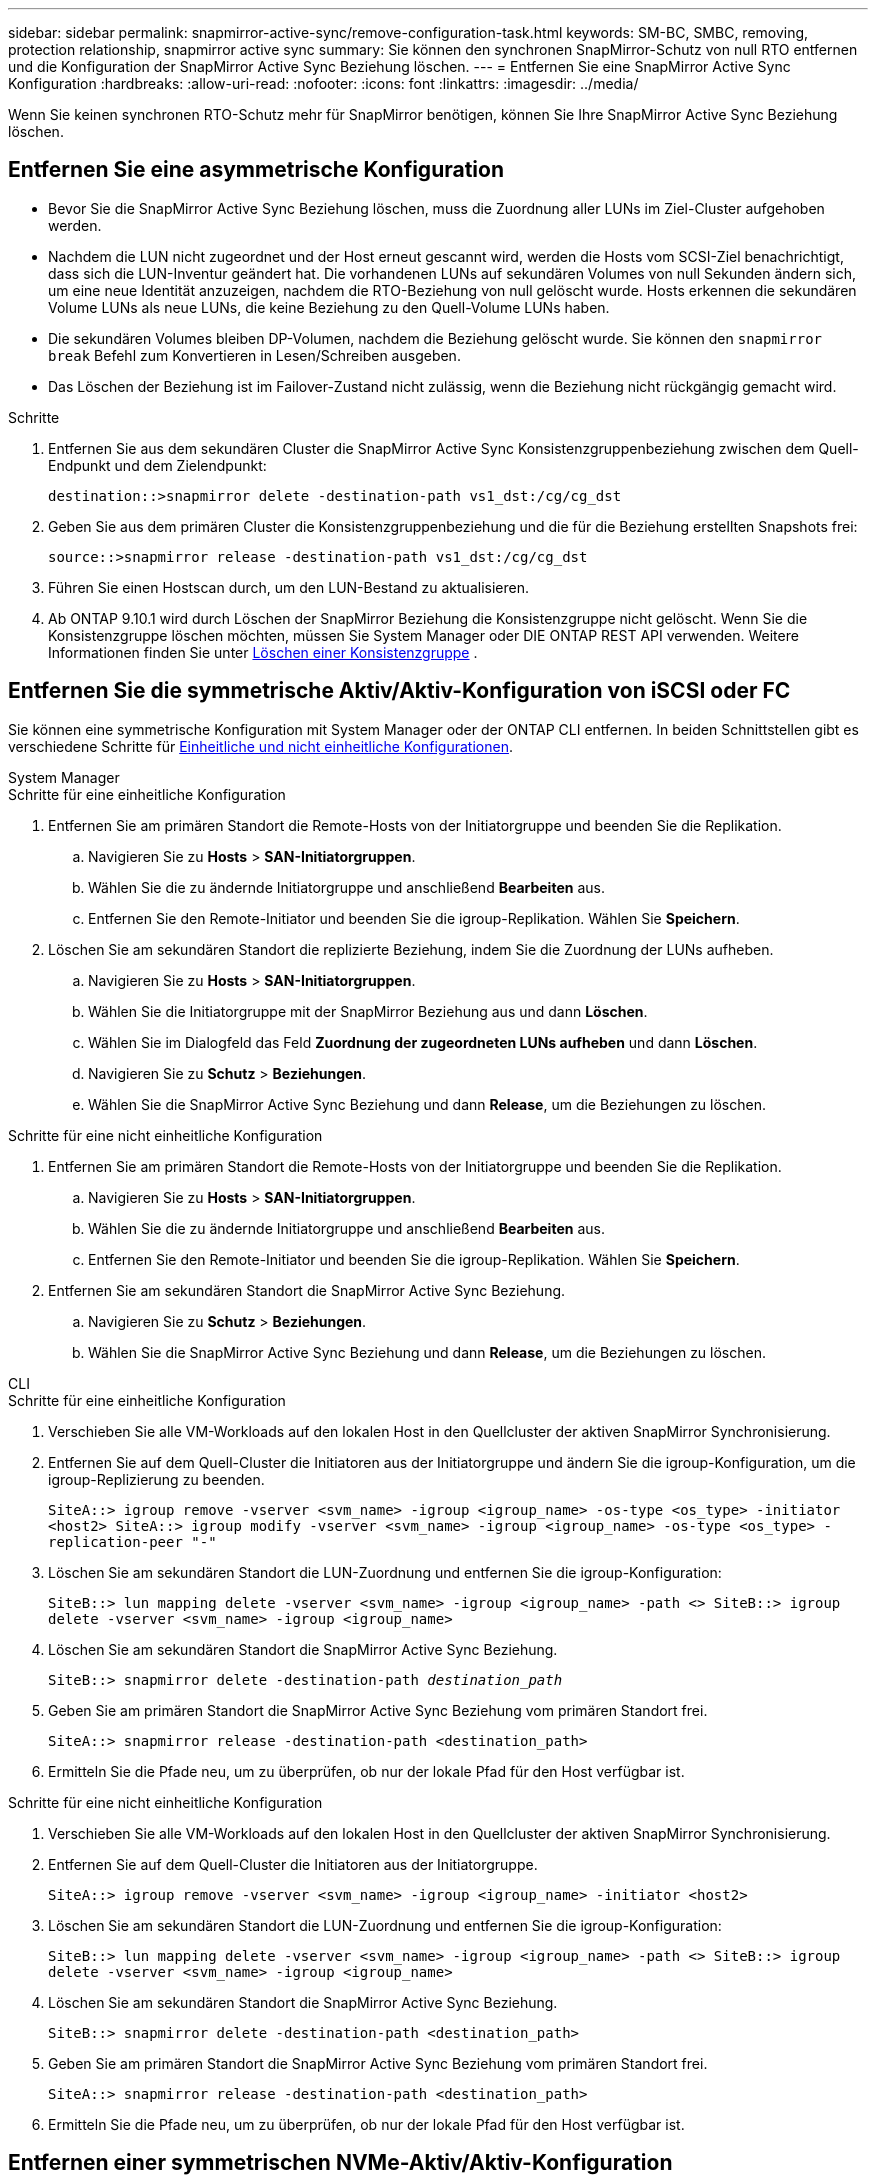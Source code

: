 ---
sidebar: sidebar 
permalink: snapmirror-active-sync/remove-configuration-task.html 
keywords: SM-BC, SMBC, removing, protection relationship, snapmirror active sync 
summary: Sie können den synchronen SnapMirror-Schutz von null RTO entfernen und die Konfiguration der SnapMirror Active Sync Beziehung löschen. 
---
= Entfernen Sie eine SnapMirror Active Sync Konfiguration
:hardbreaks:
:allow-uri-read: 
:nofooter: 
:icons: font
:linkattrs: 
:imagesdir: ../media/


[role="lead"]
Wenn Sie keinen synchronen RTO-Schutz mehr für SnapMirror benötigen, können Sie Ihre SnapMirror Active Sync Beziehung löschen.



== Entfernen Sie eine asymmetrische Konfiguration

* Bevor Sie die SnapMirror Active Sync Beziehung löschen, muss die Zuordnung aller LUNs im Ziel-Cluster aufgehoben werden.
* Nachdem die LUN nicht zugeordnet und der Host erneut gescannt wird, werden die Hosts vom SCSI-Ziel benachrichtigt, dass sich die LUN-Inventur geändert hat. Die vorhandenen LUNs auf sekundären Volumes von null Sekunden ändern sich, um eine neue Identität anzuzeigen, nachdem die RTO-Beziehung von null gelöscht wurde. Hosts erkennen die sekundären Volume LUNs als neue LUNs, die keine Beziehung zu den Quell-Volume LUNs haben.
* Die sekundären Volumes bleiben DP-Volumen, nachdem die Beziehung gelöscht wurde. Sie können den `snapmirror break` Befehl zum Konvertieren in Lesen/Schreiben ausgeben.
* Das Löschen der Beziehung ist im Failover-Zustand nicht zulässig, wenn die Beziehung nicht rückgängig gemacht wird.


.Schritte
. Entfernen Sie aus dem sekundären Cluster die SnapMirror Active Sync Konsistenzgruppenbeziehung zwischen dem Quell-Endpunkt und dem Zielendpunkt:
+
`destination::>snapmirror delete -destination-path vs1_dst:/cg/cg_dst`

. Geben Sie aus dem primären Cluster die Konsistenzgruppenbeziehung und die für die Beziehung erstellten Snapshots frei:
+
`source::>snapmirror release -destination-path vs1_dst:/cg/cg_dst`

. Führen Sie einen Hostscan durch, um den LUN-Bestand zu aktualisieren.
. Ab ONTAP 9.10.1 wird durch Löschen der SnapMirror Beziehung die Konsistenzgruppe nicht gelöscht. Wenn Sie die Konsistenzgruppe löschen möchten, müssen Sie System Manager oder DIE ONTAP REST API verwenden. Weitere Informationen finden Sie unter xref:../consistency-groups/delete-task.adoc[Löschen einer Konsistenzgruppe] .




== Entfernen Sie die symmetrische Aktiv/Aktiv-Konfiguration von iSCSI oder FC

Sie können eine symmetrische Konfiguration mit System Manager oder der ONTAP CLI entfernen. In beiden Schnittstellen gibt es verschiedene Schritte für xref:index.html#key-concepts[Einheitliche und nicht einheitliche Konfigurationen].

[role="tabbed-block"]
====
.System Manager
--
.Schritte für eine einheitliche Konfiguration
. Entfernen Sie am primären Standort die Remote-Hosts von der Initiatorgruppe und beenden Sie die Replikation.
+
.. Navigieren Sie zu **Hosts** > *SAN-Initiatorgruppen*.
.. Wählen Sie die zu ändernde Initiatorgruppe und anschließend **Bearbeiten** aus.
.. Entfernen Sie den Remote-Initiator und beenden Sie die igroup-Replikation. Wählen Sie **Speichern**.


. Löschen Sie am sekundären Standort die replizierte Beziehung, indem Sie die Zuordnung der LUNs aufheben.
+
.. Navigieren Sie zu **Hosts** > **SAN-Initiatorgruppen**.
.. Wählen Sie die Initiatorgruppe mit der SnapMirror Beziehung aus und dann **Löschen**.
.. Wählen Sie im Dialogfeld das Feld **Zuordnung der zugeordneten LUNs aufheben** und dann **Löschen**.
.. Navigieren Sie zu **Schutz** > **Beziehungen**.
.. Wählen Sie die SnapMirror Active Sync Beziehung und dann **Release**, um die Beziehungen zu löschen.




.Schritte für eine nicht einheitliche Konfiguration
. Entfernen Sie am primären Standort die Remote-Hosts von der Initiatorgruppe und beenden Sie die Replikation.
+
.. Navigieren Sie zu **Hosts** > *SAN-Initiatorgruppen*.
.. Wählen Sie die zu ändernde Initiatorgruppe und anschließend **Bearbeiten** aus.
.. Entfernen Sie den Remote-Initiator und beenden Sie die igroup-Replikation. Wählen Sie **Speichern**.


. Entfernen Sie am sekundären Standort die SnapMirror Active Sync Beziehung.
+
.. Navigieren Sie zu **Schutz** > **Beziehungen**.
.. Wählen Sie die SnapMirror Active Sync Beziehung und dann **Release**, um die Beziehungen zu löschen.




--
.CLI
--
.Schritte für eine einheitliche Konfiguration
. Verschieben Sie alle VM-Workloads auf den lokalen Host in den Quellcluster der aktiven SnapMirror Synchronisierung.
. Entfernen Sie auf dem Quell-Cluster die Initiatoren aus der Initiatorgruppe und ändern Sie die igroup-Konfiguration, um die igroup-Replizierung zu beenden.
+
`SiteA::> igroup remove -vserver <svm_name> -igroup <igroup_name> -os-type <os_type> -initiator <host2>
SiteA::> igroup modify -vserver <svm_name> -igroup <igroup_name> -os-type <os_type> -replication-peer "-"`

. Löschen Sie am sekundären Standort die LUN-Zuordnung und entfernen Sie die igroup-Konfiguration:
+
`SiteB::> lun mapping delete -vserver <svm_name> -igroup <igroup_name> -path <>
SiteB::> igroup delete -vserver <svm_name> -igroup <igroup_name>`

. Löschen Sie am sekundären Standort die SnapMirror Active Sync Beziehung.
+
`SiteB::> snapmirror delete -destination-path _destination_path_`

. Geben Sie am primären Standort die SnapMirror Active Sync Beziehung vom primären Standort frei.
+
`SiteA::> snapmirror release -destination-path <destination_path>`

. Ermitteln Sie die Pfade neu, um zu überprüfen, ob nur der lokale Pfad für den Host verfügbar ist.


.Schritte für eine nicht einheitliche Konfiguration
. Verschieben Sie alle VM-Workloads auf den lokalen Host in den Quellcluster der aktiven SnapMirror Synchronisierung.
. Entfernen Sie auf dem Quell-Cluster die Initiatoren aus der Initiatorgruppe.
+
`SiteA::> igroup remove -vserver <svm_name> -igroup <igroup_name> -initiator <host2>`

. Löschen Sie am sekundären Standort die LUN-Zuordnung und entfernen Sie die igroup-Konfiguration:
+
`SiteB::> lun mapping delete -vserver <svm_name> -igroup <igroup_name> -path <>
SiteB::> igroup delete -vserver <svm_name> -igroup <igroup_name>`

. Löschen Sie am sekundären Standort die SnapMirror Active Sync Beziehung.
+
`SiteB::> snapmirror delete -destination-path <destination_path>`

. Geben Sie am primären Standort die SnapMirror Active Sync Beziehung vom primären Standort frei.
+
`SiteA::> snapmirror release -destination-path <destination_path>`

. Ermitteln Sie die Pfade neu, um zu überprüfen, ob nur der lokale Pfad für den Host verfügbar ist.


--
====


== Entfernen einer symmetrischen NVMe-Aktiv/Aktiv-Konfiguration

[role="tabbed-block"]
====
.System Manager
--
.Schritte
. Navigieren Sie im Quellcluster zu *Schutz > Replikation*.
. Suchen Sie die Beziehung, die Sie entfernen möchten, wählen Sie image:icon_kabob.gif["Symbol für Menüoptionen"] und wählen Sie *Löschen*.


--
.CLI
--
. Löschen Sie aus dem Zielcluster die SnapMirror -Active-Sync-Beziehung.
+
`snapmirror delete -destination-path <destination_path> -unmap-namespace true`

+
Beispiel:

+
[listing]
----
DST::> snapmirror delete -destination-path vs1:/cg/cg_dst_1 -force true
----
+
Das Subsystem und seine Namespaces werden aus dem sekundären Cluster entfernt.

. Geben Sie vom Quellcluster aus die SnapMirror -Active-Sync-Beziehung vom primären Standort frei.
+
`snapmirror release -destination-path <destination_path>`

+
Beispiel:

+
[listing]
----
SRC::> snapmirror release -destination-path vs1:/cg/cg_dst_1
----
. Ermitteln Sie die Pfade neu, um zu überprüfen, ob nur der lokale Pfad für den Host verfügbar ist.


--
====
.Verwandte Informationen
* link:https://docs.netapp.com/us-en/ontap-cli/snapmirror-break.html["Snapmirror-Pause"^]
* link:https://docs.netapp.com/us-en/ontap-cli/snapmirror-delete.html["snapmirror löschen"^]
* link:https://docs.netapp.com/us-en/ontap-cli/snapmirror-release.html["snapmirror Release"^]

